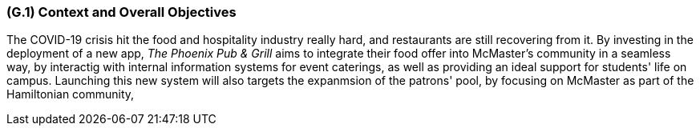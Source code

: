 [#g1,reftext=G.1]
=== (G.1) Context and Overall Objectives

ifdef::env-draft[]
TIP: _High-level view of the project: organizational context and reason for building a system. It explains why the project is needed, recalls the business context, and presents the general business objectives._  <<BM22>>
endif::[]

The COVID-19 crisis hit the food and hospitality industry really hard, and restaurants are still recovering from it. By investing in the deployment of a new app, _The Phoenix Pub & Grill_ aims to integrate their food offer into McMaster's community in a seamless way, by interactig with internal information systems for event caterings, as well as providing an ideal support for students' life on campus. Launching this new system will also targets the expanmsion of the patrons' pool, by focusing on McMaster as part of the Hamiltonian community,

